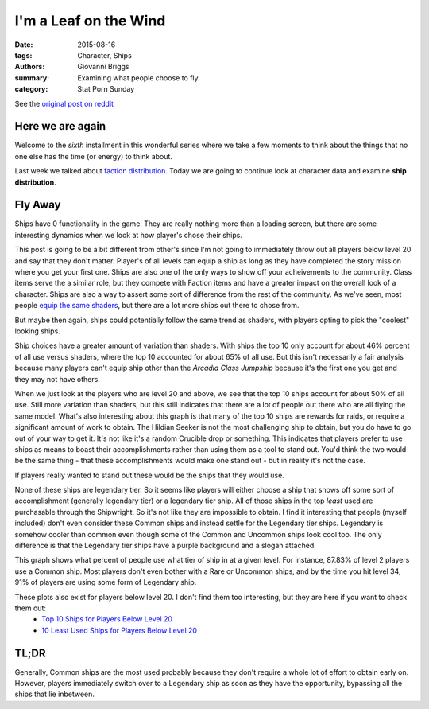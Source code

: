 I'm a Leaf on the Wind
===============================================
:date: 2015-08-16
:tags: Character, Ships
:authors: Giovanni Briggs
:summary: Examining what people choose to fly.
:category: Stat Porn Sunday

See the `original post on reddit <https://www.reddit.com/r/DestinyTheGame/comments/3h7wqg/stat_porn_sunday_im_a_leaf_on_the_wind/>`_

Here we are again
-------------------
Welcome to the *sixth* installment in this wonderful series where we take a few moments to think about the things that no one else has the time (or energy) to think about.

Last week we talked about `faction distribution <https://www.reddit.com/r/DestinyTheGame/comments/3gdai9/stat_porn_sunday_i_pledge_allegiance/>`_.
Today we are going to continue look at character data and examine **ship distribution**.

Fly Away
----------
Ships have 0 functionality in the game.
They are really nothing more than a loading screen, but there are some interesting dynamics when we look at how player's chose their ships.

This post is going to be a bit different from other's since I'm not going to immediately throw out all players below level 20 and say that they don't matter.
Player's of all levels can equip a ship as long as they have completed the story mission where you get your first one.
Ships are also one of the only ways to show off your acheivements to the community.
Class items serve the a similar role, but they compete with Faction items and have a greater impact on the overall look of a character.
Ships are also a way to assert some sort of difference from the rest of the community.
As we've seen, most people `equip the same shaders <https://www.reddit.com/r/DestinyTheGame/comments/3eol7l/stat_porn_sunday_i_am_the_prettiest_guardian/>`_, but there are a lot more ships out there to chose from.

But maybe then again, ships could potentially follow the same trend as shaders, with players opting to pick the "coolest" looking ships.

.. plot:: MostUsedShipsOverall Top 10 Ships Overall
    :dir: ../pages/fullPlots/characterData/

Ship choices have a greater amount of variation than shaders.  With ships the top 10 only account for about 46% percent of all use versus shaders, where the top 10 accounted for about 65% of all use.
But this isn't necessarily a fair analysis because many players can't equip ship other than the *Arcadia Class Jumpship* because it's the first one you get and they may not have others.

.. plot:: MostUsedShipsAboveLevel20 Top 10 Ships For Players Above Level 20
    :dir: ../pages/fullPlots/characterData/

When we just look at the players who are level 20 and above, we see that the top 10 ships account for about 50% of all use.
Still more variation than shaders, but this still indicates that there are a lot of people out there who are all flying the same model.
What's also interesting about this graph is that many of the top 10 ships are rewards for raids, or require a significant amount of work to obtain.
The Hildian Seeker is not the most challenging ship to obtain, but you do have to go out of your way to get it.
It's not like it's a random Crucible drop or something.
This indicates that players prefer to use ships as means to boast their accomplishments rather than using them as a tool to stand out.
You'd think the two would be the same thing - that these accomplishments would make one stand out - but in reality it's not the case.

If players really wanted to stand out these would be the ships that they would use.

.. plot:: LeastUsedShipsAboveLevel20 10 Least Used Ships for Players Above Level 20
    :dir: ../pages/fullPlots/characterData

None of these ships are legendary tier.
So it seems like players will either choose a ship that shows off some sort of accomplishment (generally legendary tier) or a legendary tier ship.
All of those ships in the top *least* used are purchasable through the Shipwright.
So it's not like they are impossible to obtain.
I find it interesting that people (myself included) don't even consider these Common ships and instead settle for the Legendary tier ships.
Legendary is somehow cooler than common even though some of the Common and Uncommon ships look cool too.
The only difference is that the Legendary tier ships have a purple background and a slogan attached.

.. plot:: shipTierByLevel Ship Tier Frequency by Level
    :dir: ../pages/fullPlots/characterData

This graph shows what percent of people use what tier of ship in at a given level.  For instance, 87.83% of level 2 players use a Common ship.
Most players don't even bother with a Rare or Uncommon ships, and by the time you hit level 34, 91% of players are using some form of Legendary ship.

These plots also exist for players below level 20.  I don't find them too interesting, but they are here if you want to check them out:
    - `Top 10 Ships for Players Below Level 20 </DestinyProject/blog/output/pages/fullPlots/characterData/LeastUsedShipsBelowLevel20.html>`_
    - `10 Least Used Ships for Players Below Level 20 </DestinyProject/blog/output/pages/fullPlots/characterData/LeastUsedShipsBelowLevel20.html>`_

TL;DR
---------------
Generally, Common ships are the most used probably because they don't require a whole lot of effort to obtain early on.
However, players immediately switch over to a Legendary ship as soon as they have the opportunity, bypassing all the ships that lie inbetween.
